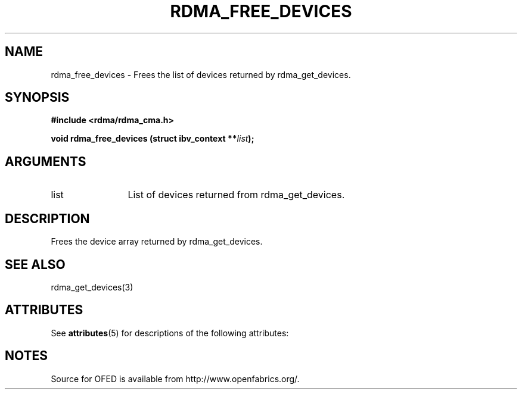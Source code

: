 '\" t
.\"
.\" Modified for Solaris to to add the Solaris stability classification,
.\" and to add a note about source availability.
.\" 
.TH "RDMA_FREE_DEVICES" 3 "2007-05-15" "librdmacm" "Librdmacm Programmer's Manual" librdmacm
.SH NAME
rdma_free_devices \- Frees the list of devices returned by rdma_get_devices.
.SH SYNOPSIS
.B "#include <rdma/rdma_cma.h>"
.P
.B "void" rdma_free_devices
.BI "(struct ibv_context **" list ");"
.SH ARGUMENTS
.IP "list" 12
List of devices returned from rdma_get_devices.
.SH "DESCRIPTION"
Frees the device array returned by rdma_get_devices.
.SH "SEE ALSO"
rdma_get_devices(3)
.\" Begin Sun update
.SH ATTRIBUTES
See
.BR attributes (5)
for descriptions of the following attributes:
.sp
.TS
box;
cbp-1 | cbp-1
l | l .
ATTRIBUTE TYPE	ATTRIBUTE VALUE
_
Availability	network/open-fabrics
_
Interface Stability	Volatile
.TE 
.PP
.SH NOTES
Source for OFED is available from http://www.openfabrics.org/.
.\" End Sun update

